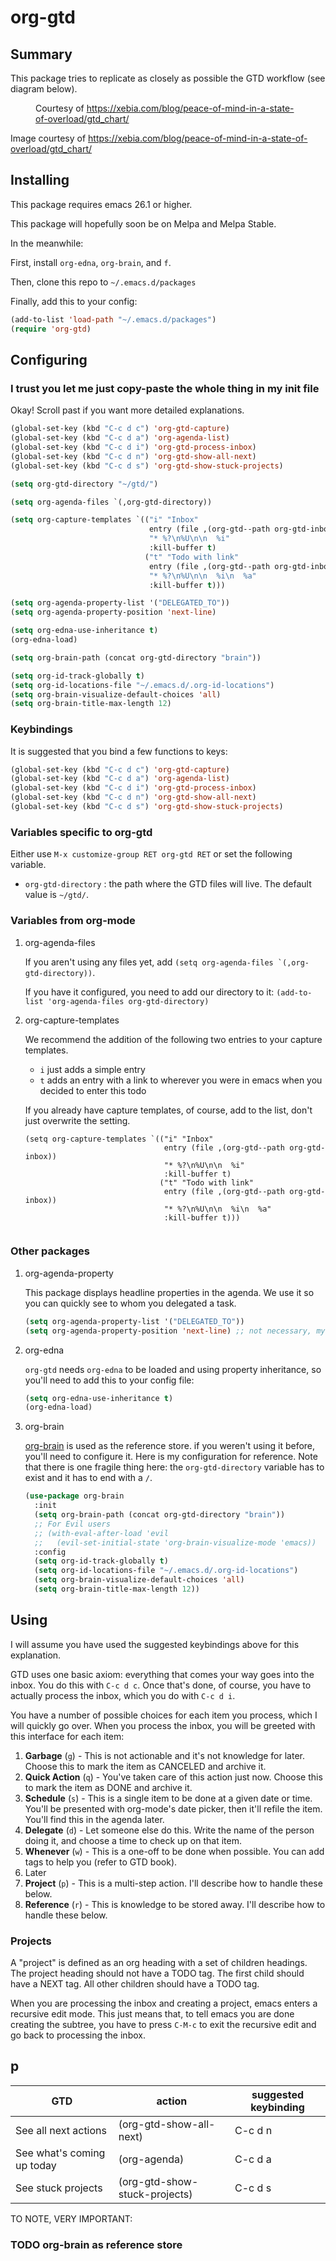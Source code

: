 * org-gtd
** Summary
This package tries to replicate as closely as possible the GTD workflow (see diagram below).
#+CAPTION: Courtesy of https://xebia.com/blog/peace-of-mind-in-a-state-of-overload/gtd_chart/
#+NAME: The GTD Workflow
[[file:gtd_chart.png]]

Image courtesy of https://xebia.com/blog/peace-of-mind-in-a-state-of-overload/gtd_chart/
** Installing

This package requires emacs 26.1 or higher.

This package will hopefully soon be on Melpa and Melpa Stable.

In the meanwhile:

First, install ~org-edna~, ~org-brain~, and ~f~.

Then, clone this repo to =~/.emacs.d/packages=

Finally, add this to your config:

#+begin_src emacs-lisp
(add-to-list 'load-path "~/.emacs.d/packages")
(require 'org-gtd)
#+end_src

** Configuring

*** I trust you let me just copy-paste the whole thing in my init file
Okay! Scroll past if you want more detailed explanations.

#+begin_src emacs-lisp
  (global-set-key (kbd "C-c d c") 'org-gtd-capture)
  (global-set-key (kbd "C-c d a") 'org-agenda-list)
  (global-set-key (kbd "C-c d i") 'org-gtd-process-inbox)
  (global-set-key (kbd "C-c d n") 'org-gtd-show-all-next)
  (global-set-key (kbd "C-c d s") 'org-gtd-show-stuck-projects)

  (setq org-gtd-directory "~/gtd/")

  (setq org-agenda-files `(,org-gtd-directory))

  (setq org-capture-templates `(("i" "Inbox"
                                 entry (file ,(org-gtd--path org-gtd-inbox))
                                 "* %?\n%U\n\n  %i"
                                 :kill-buffer t)
                                ("t" "Todo with link"
                                 entry (file ,(org-gtd--path org-gtd-inbox))
                                 "* %?\n%U\n\n  %i\n  %a"
                                 :kill-buffer t)))

  (setq org-agenda-property-list '("DELEGATED_TO"))
  (setq org-agenda-property-position 'next-line)

  (setq org-edna-use-inheritance t)
  (org-edna-load)

  (setq org-brain-path (concat org-gtd-directory "brain"))

  (setq org-id-track-globally t)
  (setq org-id-locations-file "~/.emacs.d/.org-id-locations")
  (setq org-brain-visualize-default-choices 'all)
  (setq org-brain-title-max-length 12)
#+end_src
*** Keybindings
It is suggested that you bind a few functions to keys:

#+begin_src emacs-lisp
  (global-set-key (kbd "C-c d c") 'org-gtd-capture)
  (global-set-key (kbd "C-c d a") 'org-agenda-list)
  (global-set-key (kbd "C-c d i") 'org-gtd-process-inbox)
  (global-set-key (kbd "C-c d n") 'org-gtd-show-all-next)
  (global-set-key (kbd "C-c d s") 'org-gtd-show-stuck-projects)
#+end_src

*** Variables specific to org-gtd
Either use ~M-x customize-group RET org-gtd RET~ or set the following variable.

- ~org-gtd-directory~ : the path where the GTD files will live. The default value is =~/gtd/=.
*** Variables from org-mode
**** org-agenda-files
If you aren't using any files yet, add ~(setq org-agenda-files `(,org-gtd-directory))~.

If you have it configured, you need to add our directory to it: ~(add-to-list 'org-agenda-files org-gtd-directory)~
**** org-capture-templates
We recommend the addition of the following two entries to your capture templates.

- ~i~ just adds a simple entry
- ~t~ adds an entry with a link to wherever you were in emacs when you decided to enter this todo

If you already have capture templates, of course, add to the list, don't just overwrite the setting.
#+begin_src elisp
  (setq org-capture-templates `(("i" "Inbox"
                                 entry (file ,(org-gtd--path org-gtd-inbox))
                                 "* %?\n%U\n\n  %i"
                                 :kill-buffer t)
                                ("t" "Todo with link"
                                 entry (file ,(org-gtd--path org-gtd-inbox))
                                 "* %?\n%U\n\n  %i\n  %a"
                                 :kill-buffer t)))

#+end_src
*** Other packages
**** org-agenda-property
This package displays headline properties in the agenda. We use it so you can quickly see to whom you delegated a task.

#+begin_src emacs-lisp
(setq org-agenda-property-list '("DELEGATED_TO"))
(setq org-agenda-property-position 'next-line) ;; not necessary, my preference
#+end_src

**** org-edna
~org-gtd~ needs ~org-edna~ to be loaded and using property inheritance, so you'll need to add this to your config file:

#+begin_src emacs-lisp
(setq org-edna-use-inheritance t)
(org-edna-load)
#+end_src

**** org-brain
[[https://github.com/Kungsgeten/org-brain][org-brain]] is used as the reference store. if you weren't using it before, you'll need to configure it. Here is my configuration for reference. Note that there is one fragile thing here: the ~org-gtd-directory~ variable has to exist and it has to end with a =/=.

#+begin_src emacs-lisp
  (use-package org-brain
    :init
    (setq org-brain-path (concat org-gtd-directory "brain"))
    ;; For Evil users
    ;; (with-eval-after-load 'evil
    ;;   (evil-set-initial-state 'org-brain-visualize-mode 'emacs))
    :config
    (setq org-id-track-globally t)
    (setq org-id-locations-file "~/.emacs.d/.org-id-locations")
    (setq org-brain-visualize-default-choices 'all)
    (setq org-brain-title-max-length 12))
#+end_src
** Using

I will assume you have used the suggested keybindings above for this explanation.

GTD uses one basic axiom: everything that comes your way goes into the inbox. You do this with ~C-c d c~. Once that's done, of course, you have to actually process the inbox, which you do with ~C-c d i~.

You have a number of possible choices for each item you process, which I will quickly go over. When you process the inbox, you will be greeted with this interface for each item:

[[file:ogpi-1.png]]

1. *Garbage* (~g~) - This is not actionable and it's not knowledge for later. Choose this to mark the item as CANCELED and archive it.
2. *Quick Action* (~q~) - You've taken care of this action just now. Choose this to mark the item as DONΕ and archive it.
3. *Schedule* (~s~) - This is a single item to be done at a given date or time. You'll be presented with org-mode's date picker, then it'll refile the item. You'll find this in the agenda later.
4. *Delegate* (~d~) - Let someone else do this. Write the name of the person doing it, and choose a time to check up on that item.
5. *Whenever* (~w~) - This is a one-off to be done when possible. You can add tags to help you (refer to GTD book).
6. Later
7. *Project* (~p~) - This is a multi-step action. I'll describe how to handle these below.
8. *Reference* (~r~) - This is knowledge to be stored away. I'll describe how to handle these below.

*** Projects
A "project" is defined as an org heading with a set of children headings. The project heading should not have a TODO tag. The first child should have a NEXT tag. All other children should have a TODO tag.

When you are processing the inbox and creating a project, emacs enters a recursive edit mode. This just means that, to tell emacs you are done creating the subtree, you have to press ~C-M-c~ to exit the recursive edit and go back to processing the inbox.
** p
| GTD                        | action                        | suggested keybinding |
|----------------------------+-------------------------------+----------------------|
| See all next actions       | (org-gtd-show-all-next)       | C-c d n              |
| See what's coming up today | (org-agenda)                  | C-c d a              |
| See stuck projects         | (org-gtd-show-stuck-projects) | C-c d s              |


TO NOTE, VERY IMPORTANT:


*** TODO org-brain as reference store
